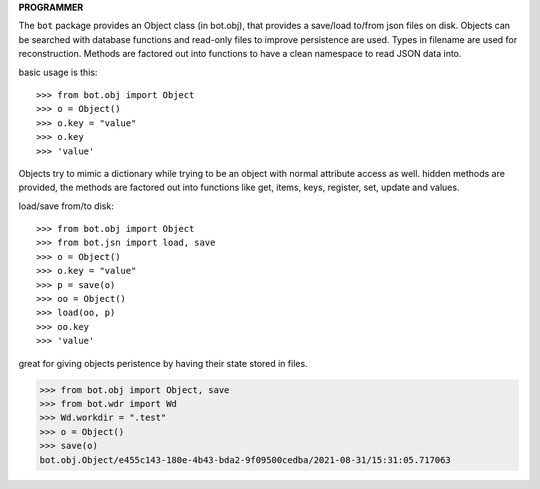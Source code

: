 .. _programmer:

.. raw:: html

    <br>

.. title:: programmer


**PROGRAMMER**

The ``bot`` package provides an Object class (in bot.obj), that provides a
save/load to/from json files on disk. Objects can be searched with database
functions and read-only files to improve persistence are used. Types in filename
are used for reconstruction. Methods are factored out into functions to have a
clean namespace to read JSON data into.

basic usage is this::

>>> from bot.obj import Object
>>> o = Object()
>>> o.key = "value"
>>> o.key
>>> 'value'

Objects try to mimic a dictionary while trying to be an object with normal
attribute access as well. hidden methods are provided, the methods are
factored out into functions like get, items, keys, register, set, update
and values.

load/save from/to disk::

>>> from bot.obj import Object
>>> from bot.jsn import load, save
>>> o = Object()
>>> o.key = "value"
>>> p = save(o)
>>> oo = Object()
>>> load(oo, p)
>>> oo.key
>>> 'value'

great for giving objects peristence by having their state stored in files.

>>> from bot.obj import Object, save
>>> from bot.wdr import Wd
>>> Wd.workdir = ".test"
>>> o = Object()
>>> save(o)
bot.obj.Object/e455c143-180e-4b43-bda2-9f09500cedba/2021-08-31/15:31:05.717063
